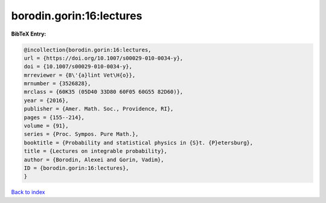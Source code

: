 borodin.gorin:16:lectures
=========================

.. :cite:t:`borodin.gorin:16:lectures`

.. bibliography:: ../../All.bib

**BibTeX Entry:**

.. code-block:: bibtex

   @incollection{borodin.gorin:16:lectures,
   url = {https://doi.org/10.1007/s00029-010-0034-y},
   doi = {10.1007/s00029-010-0034-y},
   mrreviewer = {B\'{a}lint Vet\H{o}},
   mrnumber = {3526828},
   mrclass = {60K35 (05D40 33D80 60F05 60G55 82D60)},
   year = {2016},
   publisher = {Amer. Math. Soc., Providence, RI},
   pages = {155--214},
   volume = {91},
   series = {Proc. Sympos. Pure Math.},
   booktitle = {Probability and statistical physics in {S}t. {P}etersburg},
   title = {Lectures on integrable probability},
   author = {Borodin, Alexei and Gorin, Vadim},
   ID = {borodin.gorin:16:lectures},
   }

`Back to index <../index>`_
